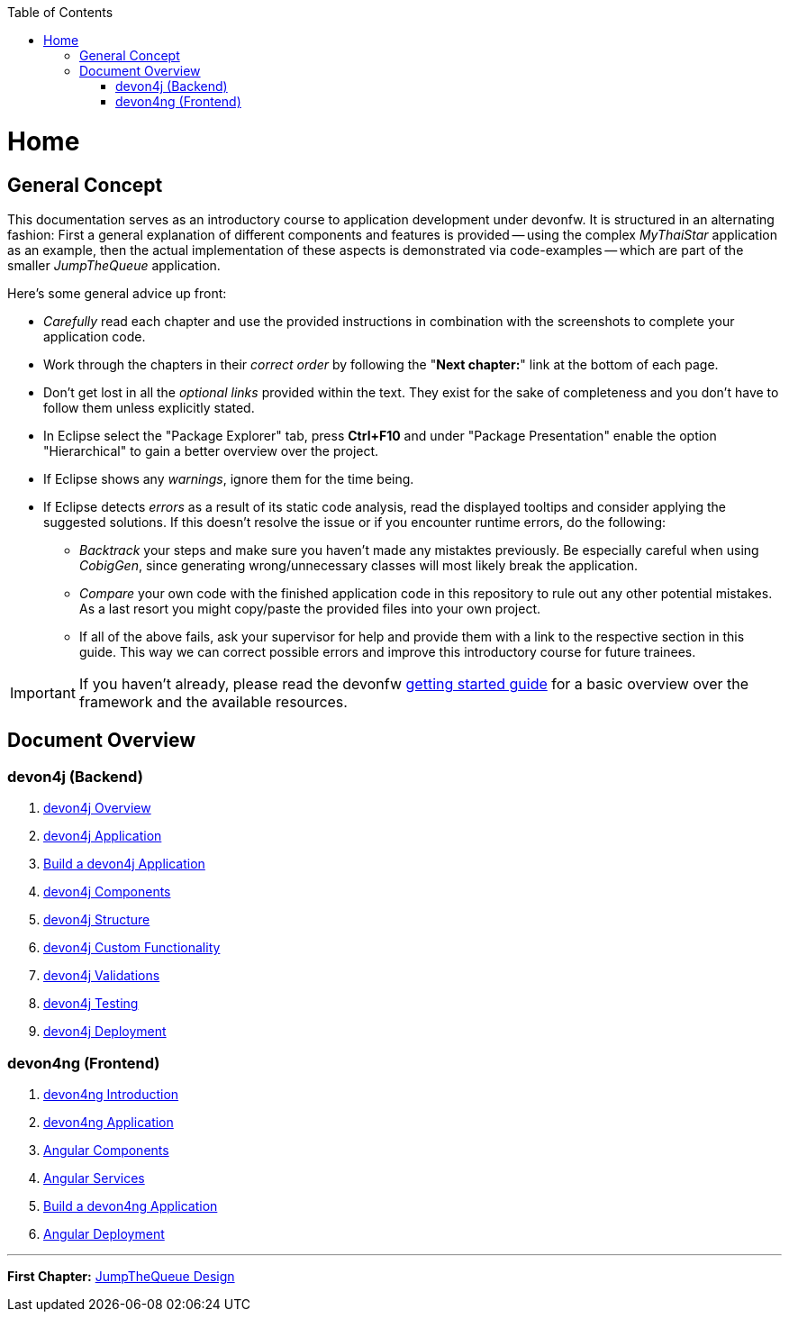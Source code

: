 :toc: macro
toc::[]
:idprefix:
:idseparator: -
ifdef::env-github[]
:tip-caption: :bulb:
:note-caption: :information_source:
:important-caption: :heavy_exclamation_mark:
:caution-caption: :fire:
:warning-caption: :warning:
endif::[]

= Home

== General Concept
This documentation serves as an introductory course to application development under devonfw. It is structured in an alternating fashion: First a general explanation of different components and features is provided -- using the complex _MyThaiStar_ application as an example, then the actual implementation of these aspects is demonstrated via code-examples -- which are part of the smaller _JumpTheQueue_ application.

Here's some general advice up front: 

* _Carefully_ read each chapter and use the provided instructions in combination with the screenshots to complete your application code.

* Work through the chapters in their _correct order_ by following the "*Next chapter:*" link at the bottom of each page.

* Don't get lost in all the _optional links_ provided within the text. They exist for the sake of completeness and you don't have to follow them unless explicitly stated.

* In Eclipse select the "Package Explorer" tab, press *Ctrl+F10* and under "Package Presentation" enable the option "Hierarchical" to gain a better overview over the project.

* If Eclipse shows any _warnings_, ignore them for the time being.

* If Eclipse detects _errors_ as a result of its static code analysis, read the displayed tooltips and consider applying the suggested solutions. If this doesn't resolve the issue or if you encounter runtime errors, do the following:

** _Backtrack_ your steps and make sure you haven't made any mistaktes previously. Be especially careful when using _CobigGen_, since generating wrong/unnecessary classes will most likely break the application.

** _Compare_ your own code with the finished application code in this repository to rule out any other potential mistakes. As a last resort you might copy/paste the provided files into your own project.

** If all of the above fails, ask your supervisor for help and provide them with a link to the respective section in this guide. This way we can correct possible errors and improve this introductory course for future trainees.

IMPORTANT: If you haven't already, please read the devonfw https://github.com/devonfw/getting-started/[getting started guide] for a basic overview over the framework and the available resources.

== Document Overview

=== devon4j (Backend)
. link:devon4j-overview.asciidoc[devon4j Overview]
. link:an-devon4j-application.asciidoc[devon4j Application]
. link:build-devon4j-application.asciidoc[Build a devon4j Application]
. link:devon4j-components.asciidoc[devon4j Components]
. link:devon4j-layers.asciidoc[devon4j Structure]
. link:devon4j-adding-custom-functionality.asciidoc[devon4j Custom Functionality]
. link:devon4j-validations.asciidoc[devon4j Validations]
. link:devon4j-testing.asciidoc[devon4j Testing]
. link:devon4j-deployment.asciidoc[devon4j Deployment]

=== devon4ng (Frontend)
. link:devon4ng-introduction.asciidoc[devon4ng Introduction]
. link:an-devon4ng-application.asciidoc[devon4ng Application]
. link:angular-components.asciidoc[Angular Components]
. link:angular-services.asciidoc[Angular Services]
. link:build-devon4ng-application.asciidoc[Build a devon4ng Application]
. link:angular-deployment.asciidoc[Angular Deployment]

////
=== OASP4Fn (Serverless)
. link:OASP4FnIntroduction.asciidoc[OASP4Fn Introduction]
. link:BuildOASP4FnApplication.asciidoc[Build a OASP4Fn Application]
. link:OASP4FnTesting.asciidoc[OASP4Fn Testing]
. link:OASP4FnDeployment.asciidoc[OASP4Fn Deployment]
////

'''
*First Chapter:* link:jump-the-queue-design.asciidoc[JumpTheQueue Design]